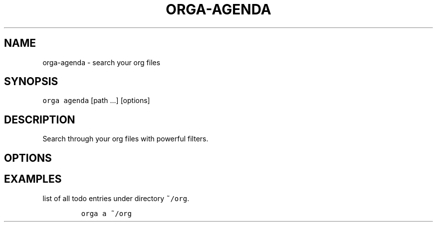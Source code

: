 .\" Automatically generated by Pandoc 2.0.5
.\"
.TH "ORGA\-AGENDA" "1" "<2017\-12\-27 Wed>" "" "Orga User Manual"
.hy
.SH NAME
.PP
orga\-agenda \- search your org files
.SH SYNOPSIS
.PP
\f[C]orga\ agenda\f[] [path \&...] [options]
.SH DESCRIPTION
.PP
Search through your org files with powerful filters.
.SH OPTIONS
.SH EXAMPLES
.PP
list of all todo entries under directory \f[C]~/org\f[].
.IP
.nf
\f[C]
orga\ a\ ~/org
\f[]
.fi
